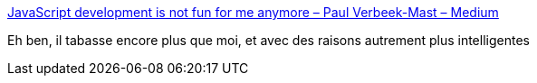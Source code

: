 :jbake-type: post
:jbake-status: published
:jbake-title: JavaScript development is not fun for me anymore – Paul Verbeek-Mast – Medium
:jbake-tags: javascript,node.js,_mois_sept.,_année_2017
:jbake-date: 2017-09-21
:jbake-depth: ../
:jbake-uri: shaarli/1505980853000.adoc
:jbake-source: https://nicolas-delsaux.hd.free.fr/Shaarli?searchterm=https%3A%2F%2Fmedium.com%2F%40paulvm%2Fjavascript-development-is-not-fun-for-me-anymore-ac4e9d7b89a3&searchtags=javascript+node.js+_mois_sept.+_ann%C3%A9e_2017
:jbake-style: shaarli

https://medium.com/@paulvm/javascript-development-is-not-fun-for-me-anymore-ac4e9d7b89a3[JavaScript development is not fun for me anymore – Paul Verbeek-Mast – Medium]

Eh ben, il tabasse encore plus que moi, et avec des raisons autrement plus intelligentes
